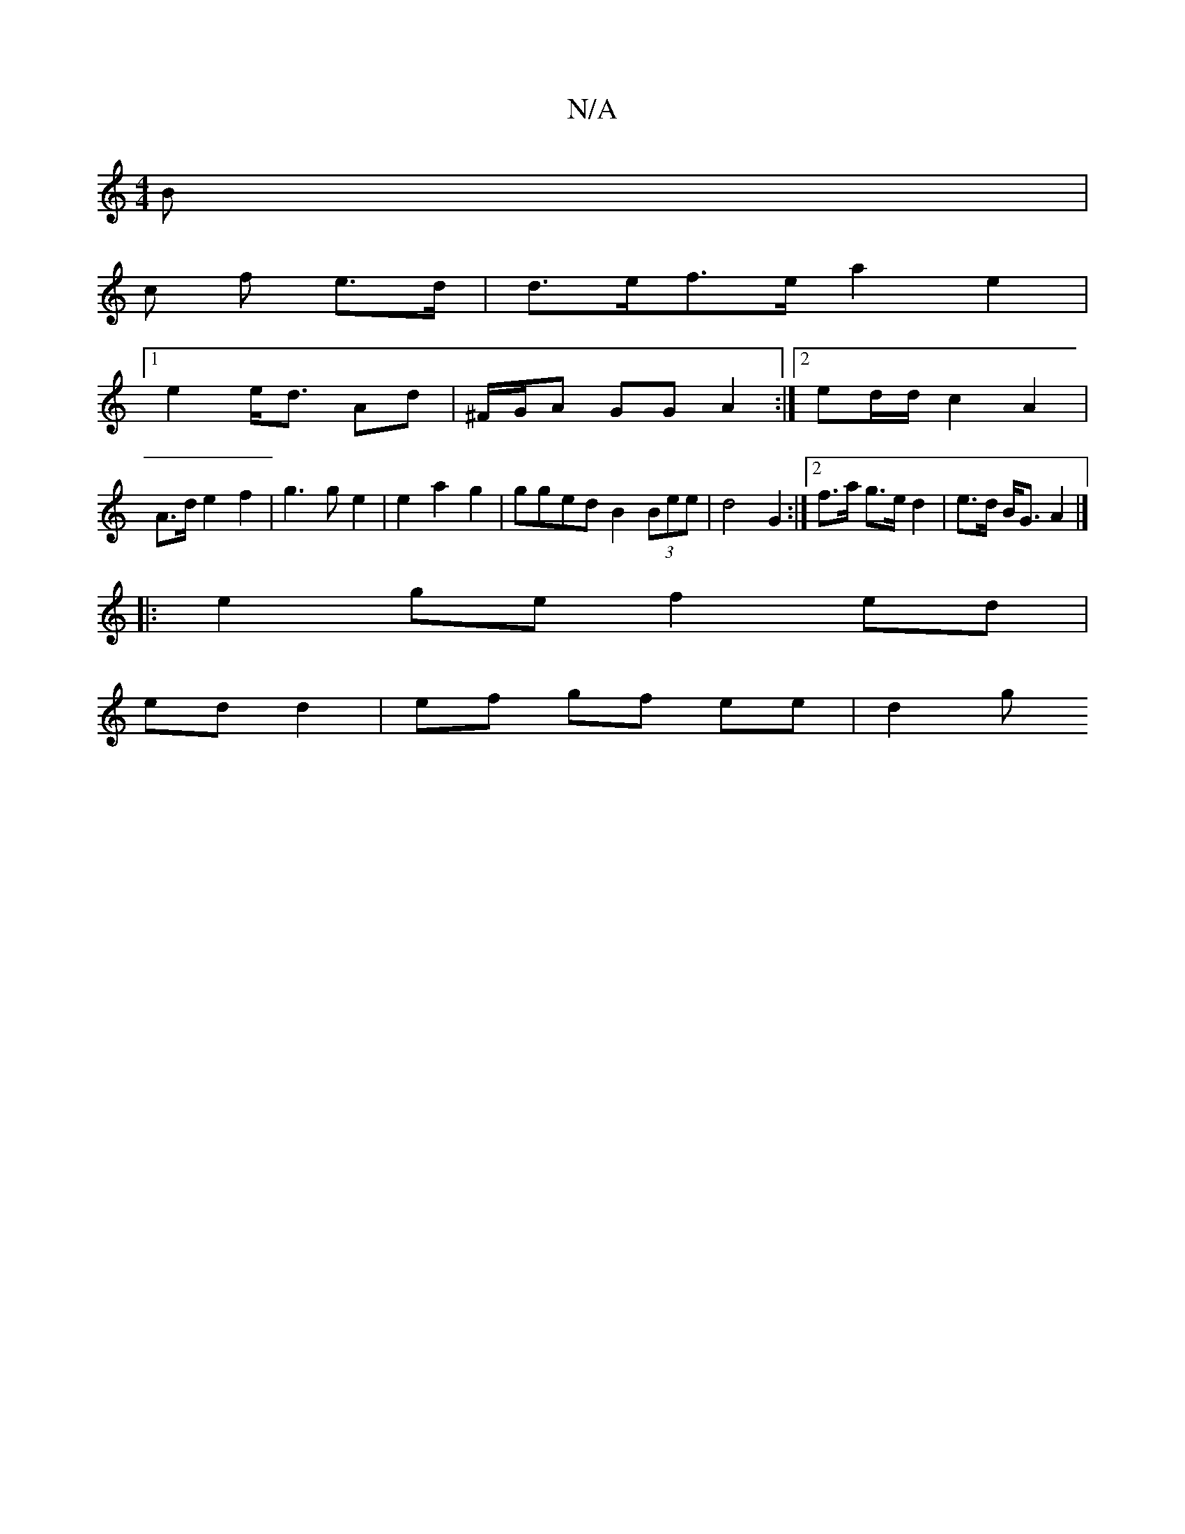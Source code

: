 X:1
T:N/A
M:4/4
R:N/A
K:Cmajor
B |
c f e>d | d>ef>e a2 e2 |
[1 e2 e<d Ad | ^F/G/A GG A2 :|[2 ed/d/ c2 A2 |
A>d e2 f2 | g3 g e2 | e2 a2 g2 | gged B2 (3Bee|d4 G2 :|[2 f>a g>e d2 | e>d B<G A2 |]
|: e2 ge f2 ed|
ed d2 | ef gf ee | d2 g